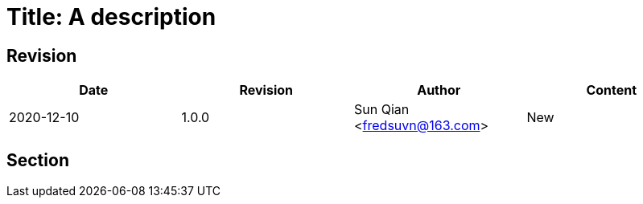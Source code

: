 = Title: A description

== Revision

[options="header"]
|===
|Date|Revision|Author|Content
|2020-12-10|1.0.0|Sun Qian <fredsuvn@163.com>|New
|===

== Section